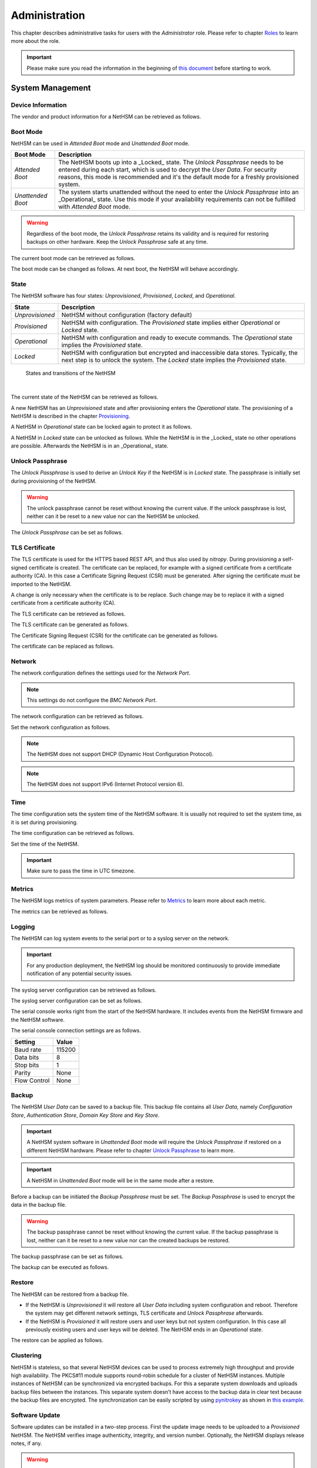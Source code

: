 Administration
==============

This chapter describes administrative tasks for users with the *Administrator* role.
Please refer to chapter `Roles <administration#roles>`__ to learn more about the role.

.. important::
   Please make sure you read the information in the beginning of `this document <index.html>`__ before starting to work.

System Management
-----------------

Device Information
~~~~~~~~~~~~~~~~~~

The vendor and product information for a NetHSM can be retrieved as follows.

.. tabs::
   .. tab:: nitropy
      **Example**

      .. code-block:: bash

         $ nitropy nethsm --host $NETHSM_HOST info

      .. code-block::

         Host:    localhost:8443
         Vendor:  Nitrokey GmbH
         Product: NetHSM

   .. tab:: REST API
      Information about the `/info` endpoint can be found in the `API documentation <https://nethsmdemo.nitrokey.com/api_docs/index.html#/default/GET_info>`__.

Boot Mode
~~~~~~~~~

NetHSM can be used in *Attended Boot* mode and *Unattended Boot* mode.

+-------------------+----------------------------------------------------------------------+
| Boot Mode         | Description                                                          |
+===================+======================================================================+
| *Attended Boot*   | The NetHSM boots up into a _Locked_ state. The *Unlock Passphrase*   |
|                   | needs to be entered during each start, which is used to decrypt the  |
|                   | *User Data*. For security reasons, this mode is recommended and it's |
|                   | the default mode for a freshly provisioned system.                   |
+-------------------+----------------------------------------------------------------------+
| *Unattended Boot* | The system starts unattended without the need to enter the *Unlock*  |
|                   | *Passphrase* into an _Operational_ state.                            |
|                   | Use this mode if your availability requirements can not be fulfilled |
|                   | with *Attended Boot* mode.                                           |
+-------------------+----------------------------------------------------------------------+

.. warning::
   Regardless of the boot mode, the *Unlock Passphrase* retains its validity and is required for restoring backups on other hardware. Keep the *Unlock Passphrase* safe at any time.

The current boot mode can be retrieved as follows.

.. tabs::
   .. tab:: nitropy
      **Example**

      .. code-block:: bash

         $ nitropy nethsm --host $NETHSM_HOST get-config --unattended-boot

      .. code-block::

         Configuration for NetHSM localhost:8443:
            Unattended boot: off
   .. tab:: REST API
      Information about the `/config/unattended-boot` endpoint can be found in the `API documentation <https://nethsmdemo.nitrokey.com/api_docs/index.html#/default/GET_config-unattended-boot>`__.

The boot mode can be changed as follows. At next boot, the NetHSM will behave accordingly.

.. tabs::
   .. tab:: nitropy
      **Arguments**

      +----------+--------------------------------------+
      | Argument | Description                          |
      +==========+======================================+
      | Status   | Enable or disable *Unattended Boot*. |
      |          | Can have value ``on`` or ``off``.    |
      +----------+--------------------------------------+

      **Example**

      .. code-block:: bash

         $ nitropy nethsm --host $NETHSM_HOST set-unattended-boot on

      .. code-block::

         Updated the unattended boot configuration for NetHSM localhost:8443
   .. tab:: REST API
      Information about the `/config/unattended-boot` endpoint can be found in the `API documentation <https://nethsmdemo.nitrokey.com/api_docs/index.html#/default/PUT_config-unattended-boot>`__.

State
~~~~~

The NetHSM software has four states: *Unprovisioned*, *Provisioned*, *Locked*, and *Operational*.

+-----------------+-------------------------------------------------------------------------+
| State           | Description                                                             |
+=================+=========================================================================+
| *Unprovisioned* | NetHSM without configuration (factory default)                          |
+-----------------+-------------------------------------------------------------------------+
| *Provisioned*   | NetHSM with configuration.                                              |
|                 | The *Provisioned* state implies either *Operational* or *Locked* state. |
+-----------------+-------------------------------------------------------------------------+
| *Operational*   | NetHSM with configuration and ready to execute commands.                |
|                 | The *Operational* state implies the *Provisioned* state.                |
+-----------------+-------------------------------------------------------------------------+
| *Locked*        | NetHSM with configuration but encrypted and inaccessible data stores.   |
|                 | Typically, the next step is to unlock the system. The *Locked* state    |
|                 | implies the *Provisioned* state.                                        |
+-----------------+-------------------------------------------------------------------------+

.. figure:: ./images/states.svg
      :scale: 100
      :alt: States and transitions of the NetHSM

      States and transitions of the NetHSM

      |

The current state of the NetHSM can be retrieved as follows.

.. tabs::
   .. tab:: nitropy
      **Example**

      .. code-block:: bash

         $ nitropy nethsm --host $NETHSM_HOST state

      .. code-block::

         NetHSM localhost:8443 is Unprovisioned
   .. tab:: REST API
      Information about the `/health/state` endpoint can be found in the `API documentation <https://nethsmdemo.nitrokey.com/api_docs/index.html#/default/GET_health-state>`__.

A new NetHSM has an *Unprovisioned* state and after provisioning enters the *Operational* state.
The provisioning of a NetHSM is described in the chapter `Provisioning <getting-started#provisioning>`__.

A NetHSM in *Operational* state can be locked again to protect it as follows.

.. tabs::
   .. tab:: nitropy
      **Example**

      .. code-block:: bash

         $ nitropy nethsm --host $NETHSM_HOST lock

      .. code-block::

         NetHSM localhost:8443 locked
   .. tab:: REST API
      Information about the `/lock` endpoint can be found in the `API documentation <https://nethsmdemo.nitrokey.com/api_docs/index.html#/default/POST_lock>`__.

A NetHSM in *Locked* state can be unlocked as follows. While the NetHSM is in the _Locked_ state no other operations are possible. Afterwards the NetHSM is in an _Operational_ state.

.. tabs::
   .. tab:: nitropy
      **Example**

      .. code-block:: bash

         $ nitropy nethsm --host $NETHSM_HOST unlock

      .. code-block::

         NetHSM localhost:8443 unlocked
   .. tab:: REST API
      Information about the `/unlock` endpoint can be found in the `API documentation <https://nethsmdemo.nitrokey.com/api_docs/index.html#/default/POST_unlock>`__.

Unlock Passphrase
~~~~~~~~~~~~~~~~~

The *Unlock Passphrase* is used to derive an *Unlock Key* if the NetHSM is in *Locked* state.
The passphrase is initially set during provisioning of the NetHSM.

.. warning::
   The unlock passphrase cannot be reset without knowing the current value.
   If the unlock passphrase is lost, neither can it be reset to a new value nor can the NetHSM be unlocked.

The *Unlock Passphrase* can be set as follows.

.. tabs::
   .. tab:: nitropy
      **Optional Options**

      +-------------------------------------------+---------------------------------------------+
      | Option                                    | Description                                 |
      +===========================================+=============================================+
      | ``-n``, ``--new-passphrase`` ``TEXT``     | The new unlock passphrase                   |
      +-------------------------------------------+---------------------------------------------+
      | ``-p``, ``--current-passphrase`` ``TEXT`` | The current unlock passphrase               |
      +-------------------------------------------+---------------------------------------------+
      | ``-f``, ``--force``                       | Do not ask for confirmation before changing |
      |                                           | the passphrase                              |
      +-------------------------------------------+---------------------------------------------+

      **Example**

      .. code-block:: bash

         $ nitropy nethsm --host $NETHSM_HOST set-unlock-passphrase

      .. code-block::

         New passphrase: 
         Repeat for confirmation: 
         Current passphrase: 
         Warning: The unlock passphrase cannot be reset without knowing the current value. If the unlock passphrase is lost, neither can it be reset to a new value nor can the NetHSM be unlocked.
         Do you want to continue? [y/N]: y
         Updated the unlock passphrase for NetHSM localhost:8443
   .. tab:: REST API
      Information about the `/config/unlock-passphrase` endpoint can be found in the `API documentation <https://nethsmdemo.nitrokey.com/api_docs/index.html#/default/PUT_config-unlock-passphrase>`__.

TLS Certificate
~~~~~~~~~~~~~~~

The TLS certificate is used for the HTTPS based REST API, and thus also used by *nitropy*.
During provisioning a self-signed certificate is created.
The certificate can be replaced, for example with a signed certificate from a certificate authority (CA).
In this case a Certificate Signing Request (CSR) must be generated.
After signing the certificate must be imported to the NetHSM.

A change is only necessary when the certificate is to be replace.
Such change may be to replace it with a signed certificate from a certificate authority (CA).

The TLS certificate can be retrieved as follows.

.. tabs::
   .. tab:: nitropy
      **Required Options**

      +-------------------+--------------------------------------------------+
      | Option            | Description                                      |
      +===================+==================================================+
      | ``-a``, ``--api`` | Set the certificate for the NetHSM TLS interface |
      +-------------------+--------------------------------------------------+

      **Example**

      .. code-block:: bash

         $ nitropy nethsm --host $NETHSM_HOST get-certificate --api
        
      .. code-block::

         -----BEGIN CERTIFICATE-----
         MIIBHzCBxaADAgECAgkA7AznVQK3XWkwCgYIKoZIzj0EAwIwFDESMBAGA1UEAwwJ
         a2V5ZmVuZGVyMCAXDTcwMDEwMTAwMDAwMFoYDzk5OTkxMjMxMjM1OTU5WjAUMRIw
         EAYDVQQDDAlrZXlmZW5kZXIwWTATBgcqhkjOPQIBBggqhkjOPQMBBwNCAARbeCRl
         F1ZIjK1bTfrPvtCoYDThMjdV1q8mq+B9FMDo4GIahTCUG/Ub6bCOcbip5pP92J3h
         yMEcPuos72c1KcGjMAoGCCqGSM49BAMCA0kAMEYCIQC/BNrkCM5gpsVfa9EqQcM0
         PCaADyZG7KKLgDv7asa5LwIhAKDXRE3Tdm9tYObO0X4p0CRQkl1+DnvGljzQe34C
         JBax
         -----END CERTIFICATE-----
   .. tab:: REST API
      Information about the `/config/tls/cert.pem` endpoint can be found in the `API documentation <https://nethsmdemo.nitrokey.com/api_docs/index.html#/default/GET_config-tls-cert-pem>`__.

The TLS certificate can be generated as follows.

.. tabs::
   .. tab:: nitropy
      **Required Options**

      +-------------------------------------------------------------------------+---------------------------------+
      | Option                                                                  | Description                     |
      +=========================================================================+=================================+
      | ``-t``, ``--type`` ``[RSA|Curve25519|EC_P224|EC_P256|EC_P384|EC_P521]`` | The type for the generated key  |
      +-------------------------------------------------------------------------+---------------------------------+
      | ``-l``, ``--length`` ``INTEGER``                                        | The length of the generated key |
      +-------------------------------------------------------------------------+---------------------------------+

      **Example**

      .. code-block:: bash

         $ nitropy nethsm --host $NETHSM_HOST generate-tls-key -t Curve25519

      .. code-block::

         Key for TLS interface generated on NetHSM localhost:8443
   .. tab:: REST API
      Information about the `/config/tls/generate` endpoint can be found in the `API documentation <https://nethsmdemo.nitrokey.com/api_docs/index.html#/default/POST_config-tls-generate>`__.

The Certificate Signing Request (CSR) for the certificate can be generated as follows.

.. tabs::
   .. tab:: nitropy
      **Required Options**

      +------------------------------------+-----------------------------------------------+
      | Option                             | Description                                   |
      +====================================+===============================================+
      | ``-a``, ``--api``                  | Generate a CSR for the NetHSM TLS certificate |
      +------------------------------------+-----------------------------------------------+
      | ``--country`` ``TEXT``             | The country name                              |
      +------------------------------------+-----------------------------------------------+
      | ``--state-or-province`` ``TEXT``   | The state or province name                    |
      +------------------------------------+-----------------------------------------------+
      | ``--locality`` ``TEXT``            | The locality name                             |
      +------------------------------------+-----------------------------------------------+
      | ``--organization`` ``TEXT``        | The organization name                         |
      +------------------------------------+-----------------------------------------------+
      | ``--organizational-unit`` ``TEXT`` | The organization unit name                    |
      +------------------------------------+-----------------------------------------------+
      | ``--common-name`` ``TEXT``         | The common name                               |
      +------------------------------------+-----------------------------------------------+
      | ``--email-address`` ``TEXT``       | The email address                             |
      +------------------------------------+-----------------------------------------------+

      **Example**

      .. code-block:: bash

         $ nitropy nethsm --host $NETHSM_HOST csr --api --country="DE" --state-or-province="Berlin" --locality="Berlin" --organization="Nitrokey" --organizational-unit="" --common-name="Nitrokey" --email-address="info@nitrokey.com"

      .. code-block::

         -----BEGIN CERTIFICATE REQUEST-----
         MIGBMDUCAQAwAjEAMCowBQYDK2VwAyEAE+nz+nOj80SWG25UbqVcQk6Ua84zuj5B
         9qCtPpDUX2qgADAFBgMrZXADQQDwk9LrYDu83a1jgBGqW0I9BVXWEhP4gZLxlVV+
         c102GFi963ZPIxG7Z5+uWplz+wr/Vmr7KLr6oM01M/AZPJQO
         -----END CERTIFICATE REQUEST-----
   .. tab:: REST API
      Information about the `/config/tls/csr.pem` endpoint can be found in the `API documentation <https://nethsmdemo.nitrokey.com/api_docs/index.html#/default/POST_config-tls-csr-pem>`__.

The certificate can be replaced as follows.

.. tabs::
   .. tab:: nitropy
      **Required Options**

      +-------------------+--------------------------------------------------+
      | Option            | Description                                      |
      +===================+==================================================+
      | ``-a``, ``--api`` | Set the certificate for the NetHSM TLS interface |
      +-------------------+--------------------------------------------------+
      
      **Arguments**

      +--------------+------------------+
      | Argument     | Description      |
      +==============+==================+
      | ``FILENAME`` | Certificate file |
      +--------------+------------------+

      **Example**
      
      .. code-block:: bash

         nitropy nethsm --host $NETHSM_HOST set-certificate --api /tmp/nethsm-certificate
   .. tab:: REST API
      Information about the `/config/tls/csr.pem` endpoint can be found in the `API documentation <https://nethsmdemo.nitrokey.com/api_docs/index.html#/default/PUT_config-tls-cert-pem>`__.

Network
~~~~~~~

The network configuration defines the settings used for the *Network Port*.

.. note::
   This settings do not configure the *BMC Network Port*.


The network configuration can be retrieved as follows.

.. tabs::
   .. tab:: nitropy
      **Required Options**

      +---------------+---------------------------------+
      | Option        | Description                     |
      +===============+=================================+
      | ``--network`` | Query the network configuration |
      +---------------+---------------------------------+

      **Example**
      
      .. code-block:: bash

         $ nitropy nethsm -h $NETHSM_HOST get-config --network

      .. code-block::

         Configuration for NetHSM localhost:8443:
         Network:
               IP address:    192.168.1.1
               Netmask:       255.255.255.0
               Gateway:       0.0.0.0
   .. tab:: REST API
      Information about the `/config/network` endpoint can be found in the `API documentation <https://nethsmdemo.nitrokey.com/api_docs/index.html#/default/GET_config-network>`__.

Set the network configuration as follows.

.. note::
   The NetHSM does not support DHCP (Dynamic Host Configuration Protocol).

.. note::
   The NetHSM does not support IPv6 (Internet Protocol version 6).

.. tabs::
   .. tab:: nitropy
      **Required Options**

      +---------------------------+--------------------+
      | Option                    | Description        |
      +===========================+====================+
      | ``-a``, ``--ip-address``  | The new IP address |
      +---------------------------+--------------------+
      | ``-n``, ``--netmask``     | The new netmask    |
      +---------------------------+--------------------+
      | ``-g``, ``--gateway``     | The new gateway    |
      +---------------------------+--------------------+

      **Example**

      .. code-block:: bash

         $ nitropy nethsm -h $NETHSM_HOST set-network-config -a 192.168.1.1 -n 255.255.255.0 -g 0.0.0.0

      .. code-block::

         Updated the network configuration for NetHSM localhost:8443
   .. tab:: REST API
      Information about the `/config/network` endpoint can be found in the `API documentation <https://nethsmdemo.nitrokey.com/api_docs/index.html#/default/PUT_config-network>`__.

Time
~~~~

The time configuration sets the system time of the NetHSM software.
It is usually not required to set the system time, as it is set during provisioning.

The time configuration can be retrieved as follows.

.. tabs::
   .. tab:: nitropy
      **Required Options**

      +------------+-----------------------+
      | Option     | Description           |
      +============+=======================+
      | ``--time`` | Query the system time |
      +------------+-----------------------+

      **Example**

      .. code-block:: bash

         $ nitropy nethsm -host $NETHSM_HOST get-config --time

      .. code-block::

         Configuration for NetHSM localhost:8443:
         Time:            2022-08-17 11:40:00+00:00
   .. tab:: REST API
      Information about the `/config/time` endpoint can be found in the `API documentation <https://nethsmdemo.nitrokey.com/api_docs/index.html#/default/GET_config-time>`__.

Set the time of the NetHSM.

.. important::
   Make sure to pass the time in UTC timezone.

.. tabs::
   .. tab:: nitropy
      **Arguments**

      +----------+-------------------------------------------------------+
      | Argument | Description                                           |
      +==========+=======================================================+
      | ``time`` | The system time to set (Format: YYYY-MM-DDTHH:MM:SSZ) |
      +----------+-------------------------------------------------------+

      **Example**

      .. code-block:: bash

         $ nitropy nethsm -h $NETHSM_HOST set-time 2022-08-17T11:40:00Z

      .. code-block::

         Updated the system time for NetHSM localhost:8443
   .. tab:: REST API
      Information about the `/config/time` endpoint can be found in the `API documentation <https://nethsmdemo.nitrokey.com/api_docs/index.html#/default/PUT_config-time>`__.

Metrics
~~~~~~~

The NetHSM logs metrics of system parameters.
Please refer to `Metrics <metrics>`__ to learn more about each metric.

The metrics can be retrieved as follows.

.. tabs::
   .. tab:: nitropy
      **Required Role**

      This operation requires an authentication with the *Metrics* role.

      **Example**

      .. code-block:: bash

         $ nitropy nethsm -h $NETHSM_HOST metrics

      .. code-block::

         Metric                      	Value
         ----------------------------	--------
         client connections          	0
         established state           	6
         external.received bytes     	989931
         external.received packets   	13239
         external.transmitted bytes  	25908953
         external.transmitted packets	22037
         free chunk count            	322
         gc compactions              	0
         gc major bytes              	21348352
         gc major collections        	35
         gc minor collections        	2652
         http response 200           	28
         http response 201           	1
         http response 204           	1
         http response 400           	1
         http response 403           	1
         http response 404           	145
         http response 412           	1
         http response time          	0.084998
         http response total         	178
         internal.received bytes     	66541
         internal.received packets   	1130
         internal.transmitted bytes  	63802
         internal.transmitted packets	1133
         kv write                    	2
         log errors                  	3
         log warnings                	3
         maximum allocated space     	64528384
         maximum releasable bytes    	1216
         mmapped region count        	0
         new sleeper size            	1
         non-mmapped allocated bytes 	64528384
         sleep queue size            	11
         syn-rcvd state              	0
         timers                      	2
         total allocated space       	43940832
         total client                	1
         total established           	515
         total free space            	20587552
         total sleeper size          	12
         total syn-rcvd              	514
         total timers                	526
         uptime                      	17626
   .. tab:: REST API
      Information about the `/metrics` endpoint can be found in the `API documentation <https://nethsmdemo.nitrokey.com/api_docs/index.html#/default/GET_metrics>`__.

Logging
~~~~~~~

The NetHSM can log system events to the serial port or to a syslog server on the network.

.. important::
   For any production deployment, the NetHSM log should be monitored continuously to provide immediate notification of any potential security issues.

The syslog server configuration can be retrieved as follows.

.. tabs::
   .. tab:: nitropy
      **Required Options**

      +---------------+---------------------------------+
      | Option        | Description                     |
      +===============+=================================+
      | ``--logging`` | Query the logging configuration |
      +---------------+---------------------------------+

      **Example**

      .. code-block:: bash

         $ nitropy nethsm -h $NETHSM_HOST get-config --logging

      .. code-block::

         Logging:
            IP address:    0.0.0.0
            Port:          514
            Log level:     info
   .. tab:: REST API
      Information about the `/config/logging` endpoint can be found in the `API documentation <https://nethsmdemo.nitrokey.com/api_docs/index.html#/default/GET_config-logging>`__.

The syslog server configuration can be set as follows.

.. tabs::
   .. tab:: nitropy
      **Required Options**

      +--------------------------------------------------------+-----------------------------------------------+
      | Option                                                 | Description                                   |
      +========================================================+===============================================+
      | ``-a``, ``--ip-address`` ``TEXT``                      | The IP address of the new logging destination |
      +--------------------------------------------------------+-----------------------------------------------+
      | ``-p``, ``--port`` ``INTEGER``                         | The port of the new logging destination       |
      +--------------------------------------------------------+-----------------------------------------------+
      | ``-l``, ``--log-level`` ``[debug|info|warning|error]`` | The new log level                             |
      +--------------------------------------------------------+-----------------------------------------------+

      **Example**

      .. code-block:: bash

         $ nitropy nethsm -h $NETHSM_HOST set-logging-config -a 192.168.0.1 -p 514 -l info

      .. code-block::

         Updated the logging configuration for NetHSM localhost:8443
   .. tab:: REST API
      Information about the `/config/logging` endpoint can be found in the `API documentation <https://nethsmdemo.nitrokey.com/api_docs/index.html#/default/PUT_config-logging>`__.

The serial console works right from the start of the NetHSM hardware. It includes events from the NetHSM firmware and the NetHSM software.

The serial console connection settings are as follows.

+--------------+--------+
| Setting      | Value  |
+==============+========+
| Baud rate    | 115200 |
+--------------+--------+
| Data bits    | 8      |
+--------------+--------+
| Stop bits    | 1      |
+--------------+--------+
| Parity       | None   |
+--------------+--------+
| Flow Control | None   |
+--------------+--------+

Backup
~~~~~~

The NetHSM *User Data* can be saved to a backup file.
This backup file contains all *User Data*,
namely *Configuration Store*, *Authentication Store*, *Domain Key Store* and *Key Store*.

.. important::
   A NetHSM system software in *Unattended Boot* mode will require the *Unlock Passphrase* if restored on a different NetHSM hardware.
   Please refer to chapter `Unlock Passphrase <administration#unlock-passphrase>`__ to learn more.

.. important::
   A NetHSM in *Unattended Boot* mode will be in the same mode after a restore.

Before a backup can be initiated the *Backup Passphrase* must be set.
The *Backup Passphrase* is used to encrypt the data in the backup file.

.. warning::
   The backup passphrase cannot be reset without knowing the current value.
   If the backup passphrase is lost, neither can it be reset to a new value nor can the created backups be restored.

The backup passphrase can be set as follows.

.. tabs::
   .. tab:: nitropy
      **Optional Options**

      +-------------------------------------------+---------------------------------------------+
      | Option                                    | Description                                 |
      +===========================================+=============================================+
      | ``-n``, ``--new-passphrase`` ``TEXT``     | The new backup passphrase                   |
      +-------------------------------------------+---------------------------------------------+
      | ``-p``, ``--current-passphrase`` ``TEXT`` | The current backup passphrase (or an empty  |
      |                                           | string if not set)                          |
      +-------------------------------------------+---------------------------------------------+
      | ``-f``, ``--force``                       | Do not ask for confirmation before changing |
      |                                           | the passphrase                              |
      +-------------------------------------------+---------------------------------------------+

      **Example**

      .. code-block:: bash

         $ nitropy nethsm -h $NETHSM_HOST -u admin set-backup-passphrase

      .. code-block::

         New passphrase:
         Repeat for confirmation:
         Warning: The backup passphrase cannot be reset without knowing the current value. If the backup passphrase is lost, neither can it be reset to a new value nor can the created backups be restored.
         Do you want to continue? [y/N]: y
         The current backup passphrase (or an empty string if not set) []: 
         Updated the backup passphrase for NetHSM localhost:8443
   .. tab:: REST API
      Information about the `/config/backup-passphrase` endpoint can be found in the `API documentation <https://nethsmdemo.nitrokey.com/api_docs/index.html#/default/PUT_config-backup-passphrase>`__.

The backup can be executed as follows.

.. tabs::
   .. tab:: nitropy
      **Required Role**

      This operation requires an authentication with the *Backup* role.

      **Arguments**

      +--------------+-------------+
      | Argument     | Description |
      +==============+=============+
      | ``FILENAME`` | Backup file |
      +--------------+-------------+

      **Example**

      .. code-block:: bash

         $ nitropy nethsm -h $NETHSM_HOST backup /tmp/nethsm-backup

      .. code-block::

         Backup for localhost:8443 written to /tmp/backup
   .. tab:: REST API
      Information about the `/system/backup` endpoint can be found in the `API documentation <https://nethsmdemo.nitrokey.com/api_docs/index.html#/default/POST_system-backup>`__.

Restore
~~~~~~~

The NetHSM can be restored from a backup file.

* If the NetHSM is *Unprovisioned* it will restore all *User Data* including system configuration and reboot. Therefore the system may get different network settings, TLS certificate and *Unlock Passphrase* afterwards.
* If the NetHSM is *Provisioned* it will restore users and user keys but not system configuration. In this case all previously existing users and user keys will be deleted. The NetHSM ends in an *Operational* state.

The restore can be applied as follows.

.. tabs::
   .. tab:: nitropy
      **Optional options**

      +------------------------------------------------+-----------------------------------------------------------+
      | Option                                         | Description                                               |
      +================================================+===========================================================+
      | ``-p``, ``--backup-passphrase`` ``passphrase`` | The *Backup Passphrase*                                   |
      +------------------------------------------------+-----------------------------------------------------------+
      | ``-t``, ``--system-time``                      | The system time to set (Format: ``YYYY-MM-DDTHH:MM:SSZ``) |
      +------------------------------------------------+-----------------------------------------------------------+

      .. important::
         Make sure the time of your local computer is correctly set.
         To set a different time, please provide it manually.
      
      **Arguments**

      +--------------+--------------+
      | Argument     | Description  |
      +==============+==============+
      | ``FILENAME`` | Restore file |
      +----------+------------------+

      **Example**

      .. code-block:: bash

         $ nitropy nethsm -h $NETHSM_HOST restore /tmp/nethsm-backup

      .. code-block::

         Backup passphrase:
         Backup restored on NetHSM localhost:8443
   .. tab:: REST API
      Information about the `/system/restore` endpoint can be found in the `API documentation <https://nethsmdemo.nitrokey.com/api_docs/index.html#/default/POST_system-restore>`__.

Clustering
~~~~~~~~~~

NetHSM is stateless, so that several NetHSM devices can be used to process extremely high throughput and provide high availability. The PKCS#11 module supports round-robin schedule for a cluster of NetHSM instances. Multiple instances of NetHSM can be synchronized via encrypted backups. For this a separate system downloads and uploads backup files between the instances. This separate system doesn’t have access to the backup data in clear text because the backup files are encrypted. The synchronization can be easily scripted by using `pynitrokey <https://docs.nitrokey.com/software/nitropy/>`__ as shown in `this example <https://github.com/Nitrokey/nitrokey-snippets/tree/main/nethsm/sync>`__.

Software Update
~~~~~~~~~~~~~~~

Software updates can be installed in a two-step process. First the update image needs to be uploaded to a *Provisioned* NetHSM. The NetHSM verifies image authenticity, integrity, and version number. Optionally, the NetHSM displays release notes, if any.

.. warning::

   Data loss may occur due to the installation of a beta update! Stable versions should not cause data loss. However, it's recommended to create a backup before updating.

The update file can be uploaded as follows.

.. tabs::
   .. tab:: nitropy
      **Arguments**

      +--------------+-------------+
      | Argument     | Description |
      +==============+=============+
      | ``FILENAME`` | Update file |
      +--------------+-------------+

      **Example**

      .. code-block:: bash

         $ nitropy nethsm --host $NETHSM_HOST update /tmp/nethsm-update.img.bin

      .. code-block::

         Image /tmp/nethsm-update.img.bin uploaded to NetHSM localhost:8443
   .. tab:: REST API
      Information about the `/system/update` endpoint can be found in the `API documentation <https://nethsmdemo.nitrokey.com/api_docs/index.html#/default/POST_system-update>`__.

Afterwards the update can be applied or aborted. Please refer to the desired option below. If the NetHSM is powered down before the "commit" operation, the update file has to be uploaded again.

.. important::

   If the upload of the update image fails with ``Error: NetHSM request failed: Bad request -- malformed image``, please follow the steps below.

   1. Make sure you have a valid update file by checking with the provided signature.
   2. Make sure you don't have a high log level, such as ``DEBUG`` enabled. Please refer to chapter `Logging <https://docs.nitrokey.com/nethsm/administration#logging>`__ to learn more about the log level configuration.
   3. Reboot the appliance to free up used memory.

The update can be applied (committed) as follows. Any data migration is only performed *after* the NetHSM has successfully booted the new system software version.

.. tabs::
   .. tab:: nitropy
      **Example**

      .. code-block:: bash

         $ nitropy nethsm --host $NETHSM_HOST commit-update

      .. code-block::

         Update successfully committed on NetHSM localhost:8443
   .. tab:: REST API
      Information about the `/system/commit-update` endpoint can be found in the `API documentation <https://nethsmdemo.nitrokey.com/api_docs/index.html#/default/POST_system-commit-update>`__.

The update can be cancelled as follows.

.. tabs::
   .. tab:: nitropy
      **Example**

      .. code-block:: bash

         $ nitropy nethsm --host $NETHSM_HOST cancel-update

      .. code-block::

         Update successfully cancelled on NetHSM localhost:8443
   .. tab:: REST API
      Information about the `/system/cancel-update` endpoint can be found in the `API documentation <https://nethsmdemo.nitrokey.com/api_docs/index.html#/default/POST_system-cancel-update>`__.

System Information
~~~~~~~~~~~~~~~~~~

System information such as firmware version, software version, and hardware version can be retrieved as follows.

.. tabs::
   .. tab:: nitropy
      **Example**

      .. code-block:: bash

         $ nitropy nethsm -h $NETHSM_HOST system-info

      .. code-block::

         Host:             192.168.1.1
         Firmware version: 1.0-prod
         Software version: 2.0
         Hardware version: prodrive-hermes-1.0
         Build tag:        v2.0-0-g17ad829
   .. tab:: REST API
      Information about the `/system/info` endpoint can be found in the `API documentation <https://nethsmdemo.nitrokey.com/api_docs/index.html#/default/get_system_info>`__.

Reboot and Shutdown
~~~~~~~~~~~~~~~~~~~

The NetHSM can be rebooted and shutdown, either remotely, or with the restart and poweroff button on the front of the NetHSM hardware.

The remote reboot can be initiated as follows.

.. tabs::
   .. tab:: nitropy
      **Example**

      .. code-block:: bash

         $ nitropy nethsm --host $NETHSM_HOST reboot

      .. code-block::

         NetHSM localhost:8443 will be rebooted.
         Do you want to continue? [y/N]: y
         NetHSM localhost:8443 is about to reboot
   .. tab:: REST API
      Information about the `/system/reboot` endpoint can be found in the `API documentation <https://nethsmdemo.nitrokey.com/api_docs/index.html#/default/POST_system-reboot>`__.

The remote shutdown can be initiated as follows.

.. tabs::
   .. tab:: nitropy
      **Example**

      .. code-block:: bash

         $ nitropy nethsm --host $NETHSM_HOST shutdown

      .. code-block::

         NetHSM localhost:8443 will be shutdown.
         Do you want to continue? [y/N]: y
         NetHSM localhost:8443 is about to shutdown
   .. tab:: REST API
      Information about the `/system/shutdown` endpoint can be found in the `API documentation <https://nethsmdemo.nitrokey.com/api_docs/index.html#/default/POST_system-shutdown>`__.

Reset to Factory Defaults
~~~~~~~~~~~~~~~~~~~~~~~~~

A *Provisioned* NetHSM can be reset to factory defaults. In this case all user data is securely deleted and the NetHSM boots into an *Unprovisioned* state. Afterwards, you may want to `provision <getting-started#provisioning>`__ the NetHSM.

The reset to factory defaults can be performed as follows.

.. tabs::
   .. tab:: nitropy
      **Example**

      .. code-block:: bash

         $ nitropy nethsm -h $NETHSM_HOST factory-reset

      .. code-block::

         NetHSM localhost:8443 will be set to factory defaults.
         All data will be lost!
         Do you want to continue? [y/N]: y
         NetHSM localhost:8443 is about to perform a factory reset
   .. tab:: REST API
      Information about the `/system/factory-reset` endpoint can be found in the `API documentation <https://nethsmdemo.nitrokey.com/api_docs/index.html#/default/POST_system-factory-reset>`__.

User Management
---------------

Roles
~~~~~

The NetHSM allows the separation of duties by using different roles.
Each user account configured on the NetHSM has one of the following *Roles* assigned to it.

+-----------------+-------------------------------------------------------------+
| Role            | Description                                                 |
+=================+=============================================================+
| *Administrator* | A user account with this Role has access to all             |
|                 | operations provided by the NetHSM, except for key usage     |
|                 | operations, i.e. message signing and decryption.            |
+-----------------+-------------------------------------------------------------+
| *Operator*      | A user account with this Role has access to all key usage   |
|                 | operations, a read-only subset of key management operations |
|                 | and user management operations allowing changes to their    |
|                 | own account only.                                           |
+-----------------+-------------------------------------------------------------+
| *Metrics*       | A user account with this Role has access to read-only       |
|                 | metrics operations only.                                    |
+-----------------+-------------------------------------------------------------+
| *Backup*        | A user account with this Role has access to the operations  |
|                 | required to initiate a system backup only.                  |
+-----------------+-------------------------------------------------------------+

See `Namespaces <administration#namespaces>`__ and `Tags <administration#tags-for-users>`__ for more fine-grained access restricions.

.. note::
   In a future release, additional *Roles* may be introduced.

Add User
~~~~~~~~

Add a user account to the NetHSM.
Each user account has a *Role*, which needs to be specified.
Please refer to chapter `Roles <administration#roles>`__ to learn more about *Roles*.

Optionally, a user can be assigned to a `*Namespace* <administration#namespaces>`__.

.. note::
   The user ID must be alphanumeric.
   The NetHSM assigns a random user ID if none is specified.

A user account can be added as follows.

.. tabs::
   .. tab:: nitropy
      **Required Options**

      +----------------------------------------------------------------+----------------------------------+
      | Option                                                         | Description                      |
      +================================================================+==================================+
      | ``-n``, ``--real-name`` ``TEXT``                               | The real name of the new user    |
      +----------------------------------------------------------------+----------------------------------+
      | ``-N``, ``--namespace`` ``TEXT``                               | The Namespace of the new user    |
      +----------------------------------------------------------------+----------------------------------+
      | ``-r``, ``--role`` ``[Administrator|Operator|Metrics|Backup]`` | The *Role* of the new user       |
      +----------------------------------------------------------------+----------------------------------+
      | ``-p``, ``--passphrase`` ``TEXT``                              | The passphrase of the new user   |
      +----------------------------------------------------------------+----------------------------------+

      **Optional Options**

      +--------------------------------+-----------------------------+
      | Option                         | Description                 |
      +================================+=============================+
      | ``-u``, ``--user-id`` ``TEXT`` | The user ID of the new user |
      +--------------------------------+-----------------------------+

      **Example**

      .. code-block:: bash

         $ nitropy nethsm --host $NETHSM_HOST  add-user --real-name "Nitrokey Operator" --role Operator --user-id operator1

      .. code-block::

         Passphrase: 
         Repeat for confirmation:
         User operator1 added to NetHSM localhost:8443
   .. tab:: REST API
      Information about the `/users` endpoint, to create a user without specifying the user ID, can be found in the `API documentation <https://nethsmdemo.nitrokey.com/api_docs/index.html#/default/POST_users>`__.

      Information about the `/users/{UserID}` endpoint, to create a user with specifying the user ID, can be found in the `API documentation <https://nethsmdemo.nitrokey.com/api_docs/index.html#/default/PUT_users-UserID>`__.

By default, the Namespace is inherited from the user that adds the new user.
Only users without a Namespace can choose a different Namespace for new users.
The Namespace is used as a prefix for the user name, for example `namespace~user`. Therefore, the same user name can be used in several Namespaces.

Delete User
~~~~~~~~~~~

Delete a user account from the NetHSM.

.. warning::
   Deletion is permanent and can not be reverted.

A user account can be deleted as follows.

.. tabs::
   .. tab:: nitropy
      **Arguments**

      +-------------+--------------------------+
      | Argument    | Description              |
      +=============+==========================+
      | ``USER_ID`` | The user Id of the user. |
      +-------------+--------------------------+

      **Example**

      .. code-block:: bash

         $ nitropy nethsm --host $NETHSM_HOST delete-user operator1

      .. code-block::

         User operator1 deleted on NetHSM localhost:8443
   .. tab:: REST API
      Information about the `/users/{UserID}` endpoint can be found in the `API documentation <https://nethsmdemo.nitrokey.com/api_docs/index.html#/default/DELETE_users-UserID>`__.

List Users
~~~~~~~~~~

List the users on the NetHSM.

The list can be retrieved as follows.

.. tabs::
   .. tab:: nitropy
      **Optional Options**

      +---------------------------------+------------------------------------------+
      | Option                          | Description                              |
      +=================================+==========================================+
      | ``--details``, ``--no-details`` | Query the real name and role of the user |
      +---------------------------------+------------------------------------------+

      **Example**

      .. code-block:: bash

         $ nitropy nethsm --host $NETHSM_HOST list-users

      .. code-block::

         Users on NetHSM localhost:8843:

         User ID  	Real name        	Role
         ---------	-----------------	-------------
         operator1	Nitrokey Operator	Operator
         admin    	admin            	Administrator
   .. tab:: REST API
      Information about the `/users` endpoint can be found in the `API documentation <https://nethsmdemo.nitrokey.com/api_docs/index.html#/default/GET_users>`__.

      Information about the `/users/{UserID}` endpoint can be found in the `API documentation <https://nethsmdemo.nitrokey.com/api_docs/index.html#/default/GET_users-UserID>`__.

Users within a Namespace can only see users in the same Namespace.

User Passphrase
~~~~~~~~~~~~~~~

The passphrase of a user account can be reset.
A passphrase is initial set during adding of a user account.

.. note::
   Passphrases must have >= 10 and <= 200 characters.

The user passphrase can be set as follows.

.. tabs::
   .. tab:: nitropy
      **Required Options**

      +-----------------------------------+--------------------------------+
      | Option                            | Description                    |
      +===================================+================================+
      | ``-u``, ``--user-id`` ``TEXT``    | The user ID of the user        |
      +-----------------------------------+--------------------------------+
      | ``-p``, ``--passphrase`` ``TEXT`` | The new passphrase of the user |
      +-----------------------------------+--------------------------------+

      **Example**

      .. code-block:: bash

         $ nitropy nethsm --host $NETHSM_HOST set-passphrase --user-id operator1
      
      .. code-block::

         Passphrase:
         Repeat for confirmation:
         Updated the passphrase for user operator1 on NetHSM localhost:8443
   .. tab:: REST API
      Information about the `/users/{UserID}/passphrase` endpoint can be found in the `API documentation <https://nethsmdemo.nitrokey.com/api_docs/index.html#/default/POST_users-UserID-passphrase>`__.

Namespaces
~~~~~~~~~~

*Namespaces* were introduced in software version 2.0. When migrating from an earlier version of the software, all existing users and keys will be without a Namespace.

Similarly to the concept of partitions, NetHSM supports the more flexible *Namespaces* which group keys, administrators, and users on a NetHSM into separate subsets.
Users can only see and use keys in the same Namespace and can only see users in the same Namespace.
It is not possible to see users and to see and use keys of other Namespaces.
When a new user is created, it inherits the Namespace of the user that created it.
The available storage capacity is shared between all Namespaces. 

Users with the *Administrator* `Role <administration#roles>`__ are also referred to as *R-Administrator* if they are not in a Namespace, or *N-Administrator* if they are in a Namespace.

Special rules apply to *R-Administrator* users:
They can set the Namespace for new users, list all users and query the Namespace of a user.
Also, the NetHSM configuration can only be accessed by *R-Administrator* users.  R-Administrators can not see keys in a Namespace.

To be able to generate keys and users in a Namespace, the Namespace needs to be created by an *R-Administrator* user.
Once the Namespace has been created, *R-Administrator* users can no longer create, delete or modify users in that Namespace.  This allows to protect Namespaces' keys being accessed by R-Administrator (also indirectly by adding a new user on behalf or resetting existing user's or administrator's credentials).
Therefore, it is necessary to create an *N-Administrator* user for the Namespace before creating the Namespace.
*R-Administrator* users can also delete a Namespace with all contained keys.

List Namespaces
^^^^^^^^^^^^^^^

List the Namespaces on the NetHSM.

The list can be retrieved as follows.

.. tabs::
   .. tab:: nitropy
      **Example**

      .. code-block:: bash

         $ nitropy nethsm --host $NETHSM_HOST list-namespaces

      .. code-block::

         Namespaces on NetHSM localhost:8843:
         - ns1
         - ns2
   .. tab:: REST API
      Information about the `/namespaces` endpoint can be found in the `API documentation <https://nethsmdemo.nitrokey.com/api_docs/index.html#/default/GET_namespaces>`__.

Add Namespace
^^^^^^^^^^^^^

Add a Namespace to the NetHSM.

*R-Administrator* users can already create new accounts in the Namespace before it is created.
After the creation, only *N-Administrator* users can manage the users in the Namespace.
The creation and usage of keys in the Namespace is only possible after it has been added.

.. note::
   The Namespace ID must be alphanumeric.
   The NetHSM assigns a random user ID if none is specified.

A Namespace can be added as follows.

.. tabs::
   .. tab:: nitropy
      **Arguments**

      +---------------+------------------------+
      | Argument      | Description            |
      +===============+========================+
      | ``NAMESPACE`` | The new Namespace.     |
      +-------------+--------------------------+

      **Example**

      .. code-block:: bash

         $ nitropy nethsm --host $NETHSM_HOST add-namespace ns1

      .. code-block::

         Namespace ns1 added to NetHSM localhost:8443
   .. tab:: REST API
      Information about the `/namespaces/{NamespaceID}` endpoint can be found in the `API documentation <https://nethsmdemo.nitrokey.com/api_docs/index.html#/default/PUT_namespaces-NamespaceID>`__.


Delete Namespace
^^^^^^^^^^^^^^^^

Delete a Namespace from the NetHSM.

Deleting a Namespace also deletes all keys of that Namespace.
Remaining users in the Namespace cannot add keys until the Namespace has been added again.

A Namespace can be deleted as follows.

.. tabs::
   .. tab:: nitropy
      **Arguments**

      +---------------+--------------------------+
      | Argument      | Description              |
      +===============+==========================+
      | ``NAMESPACE`` | The Namespace to delete. |
      +---------------+--------------------------+

      **Example**

      .. code-block:: bash

         $ nitropy nethsm --host $NETHSM_HOST delete-namespace ns1

      .. code-block::

         Namespace ns1 deleted on NetHSM localhost:8443
   .. tab:: REST API
      Information about the `/namespaces/{NamespaceID}` endpoint can be found in the `API documentation <https://nethsmdemo.nitrokey.com/api_docs/index.html#/default/DELETE_namespaces-NamespaceID>`__.

Tags for Users
~~~~~~~~~~~~~~

*Tags* can be used to set fine-grained access restrictions on keys, and are an optional feature. One or more *Tags* can be assigned to user accounts with the *Operator* role only. The *Operators* can see all keys, but only use those with at least one corresponding *Tag*. A key can not be modified by an *Operator* user.

To learn about how to use *Tags* on keys, please refer to `Tags for Keys <operation#tags-for-keys>`__.

A *Tag* can be added as follows.

.. tabs::
   .. tab:: nitropy
      **Arguments**

      +-------------+--------------------------------+
      | Argument    | Description                    |
      +=============+================================+
      | ``USER_ID`` | The user ID to set the tag on. |
      +-------------+--------------------------------+
      | ``TAG``     | The tag to set on the user ID. |
      +-------------+--------------------------------+

      **Example**

      .. code-block:: bash

         nitropy nethsm --host $NETHSM_HOST add-operator-tag operator1 berlin

      .. code-block::

         Added tag berlin for user operator1 on the NetHSM localhost:8443
   .. tab:: REST API
      Information about the `/users/{UserID}/tags/{Tag}` endpoint can be found in the `API documentation <https://nethsmdemo.nitrokey.com/api_docs/index.html#/default/PUT_users-UserID-tags-Tag>`__.

The *Tag* can be deleted as follows.

.. tabs::
   .. tab:: nitropy
      **Arguments**

      +-------------+--------------------------------+
      | Argument    | Description                    |
      +=============+================================+
      | ``USER_ID`` | The user ID to set the tag on. |
      +-------------+--------------------------------+
      | ``TAG``     | The tag to set on the user ID. |
      +-------------+--------------------------------+

      **Example**

      .. code-block:: bash

         nitropy nethsm --host $NETHSM_HOST delete-operator-tag operator1 berlin

      .. code-block::

         Deleted tag berlin for user operator1 on the NetHSM localhost:8443
   .. tab:: REST API
      Information about the `/users/{UserID}/tags/{Tag}` endpoint can be found in the `API documentation <https://nethsmdemo.nitrokey.com/api_docs/index.html#/default/DELETE_users-UserID-tags-Tag>`__.
